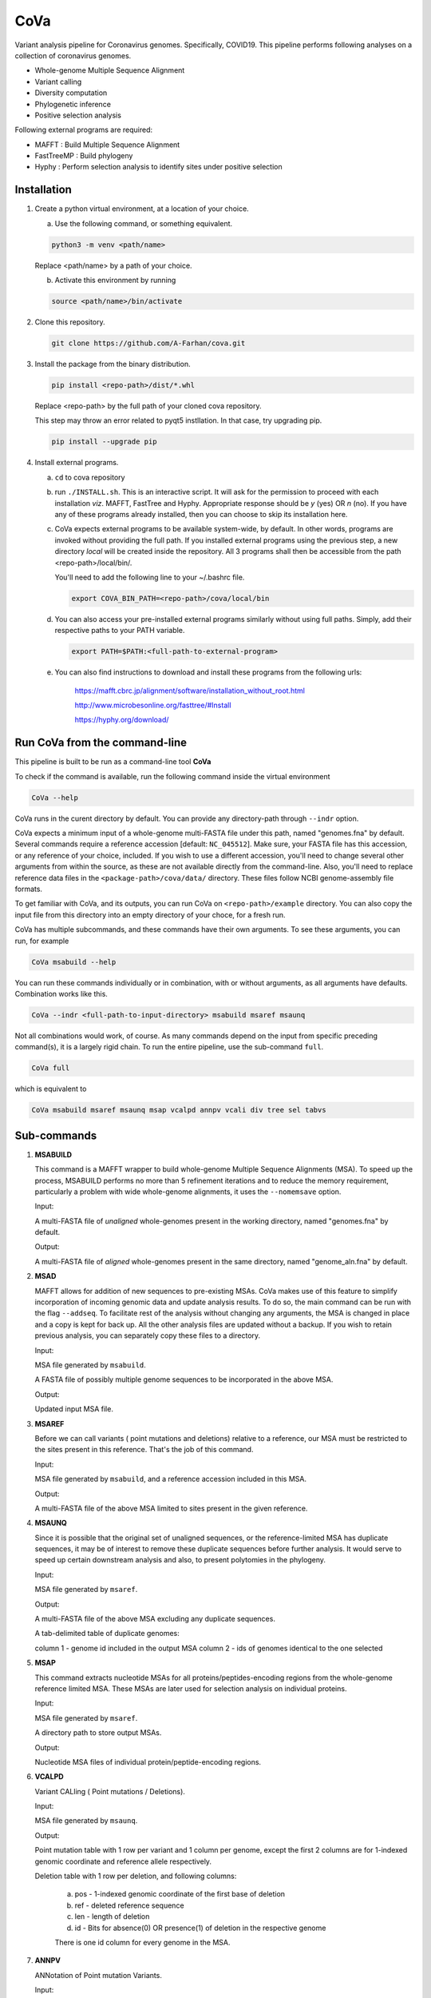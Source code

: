 CoVa
====

Variant analysis pipeline for Coronavirus genomes. Specifically, COVID19.
This pipeline performs following analyses on a collection of coronavirus genomes.
 
* Whole-genome Multiple Sequence Alignment
* Variant calling
* Diversity computation
* Phylogenetic inference
* Positive selection analysis

Following external programs are required:

- MAFFT        : Build Multiple Sequence Alignment
- FastTreeMP   : Build phylogeny
- Hyphy        : Perform selection analysis to identify sites under positive selection

Installation
-----------------

1. Create a python virtual environment, at a location of your choice. 

   a. Use the following command, or something equivalent.
   
   .. code-block:: bash

      python3 -m venv <path/name>

   Replace <path/name> by a path of your choice. 
   
   b. Activate this environment by running
   
   .. code-block:: bash

      source <path/name>/bin/activate

2. Clone this repository.

   .. code-block:: bash

      git clone https://github.com/A-Farhan/cova.git
 
3. Install the package from the binary distribution. 

   .. code-block:: bash
   
      pip install <repo-path>/dist/*.whl
      
   Replace <repo-path> by the full path of your cloned cova repository. 
   
   This step may throw an error related to pyqt5 instllation. In that case, try upgrading pip.
   
   .. code-block:: bash
   
      pip install --upgrade pip

4. Install external programs.

   a. ``cd`` to cova repository

   b. run ``./INSTALL.sh``. This is an interactive script. It will ask for the permission to proceed with each installation *viz*. MAFFT, FastTree and Hyphy. Appropriate response should be *y* (yes) OR *n* (no). If you have any of these programs already installed, then you can choose to skip its installation here.

   c. CoVa expects external programs to be available system-wide, by default. In other words, programs are invoked without providing the full path. If you installed external programs using the previous step, a new directory *local* will be created inside the repository. All 3 programs shall then be accessible from the path <repo-path>/local/bin/.

      You'll need to add the following line to your ~/.bashrc file.

      .. code-block:: bash

         export COVA_BIN_PATH=<repo-path>/cova/local/bin  

   d. You can also access your pre-installed external programs similarly without using full paths. Simply, add their respective paths to your PATH variable.

      .. code-block:: bash

         export PATH=$PATH:<full-path-to-external-program>
      
   e. You can also find instructions to download and install these programs from the following urls:

      	https://mafft.cbrc.jp/alignment/software/installation_without_root.html

      	http://www.microbesonline.org/fasttree/#Install

      	https://hyphy.org/download/

Run CoVa from the command-line
------------------------------

This pipeline is built to be run as a command-line tool **CoVa**

To check if the command is available, run the following command inside the virtual environment

.. code-block:: bash

   CoVa --help
   
CoVa runs in the curent directory by default. You can provide any directory-path through ``--indr`` option. 

CoVa expects a minimum input of a whole-genome multi-FASTA file under this path, named "genomes.fna" by default. Several commands require a reference accession [default: ``NC_045512``]. Make sure, your FASTA file has this accession, or any reference of your choice, included. If you wish to use a different accession, you'll need to change several other arguments from within the source, as these are not available directly from the command-line. Also, you'll need to replace reference data files in the ``<package-path>/cova/data/`` directory. These files follow NCBI genome-assembly file formats. 

To get familiar with CoVa, and its outputs, you can run CoVa on ``<repo-path>/example`` directory. You can also copy the input file from this directory into an empty directory of your choce, for a fresh run. 

CoVa has multiple subcommands, and these commands have their own arguments. To see these arguments, you can run, for example 

.. code-block:: bash

   CoVa msabuild --help
   
You can run these commands individually or in combination, with or without arguments, as all arguments have defaults. Combination works like this.

.. code-block:: bash

   CoVa --indr <full-path-to-input-directory> msabuild msaref msaunq
   
Not all combinations would work, of course. As many commands depend on the input from specific preceding command(s), it is a largely rigid chain. To run the entire pipeline, use the sub-command ``full``.

.. code-block:: bash

   CoVa full
   
which is equivalent to 

.. code-block:: bash
   
   CoVa msabuild msaref msaunq msap vcalpd annpv vcali div tree sel tabvs   

Sub-commands
------------

1. **MSABUILD**

   This command is a MAFFT wrapper to build whole-genome Multiple Sequence Alignments (MSA).
   To speed up the process, MSABUILD performs no more than 5 refinement iterations and to reduce the 
   memory requirement, particularly a problem with wide whole-genome alignments, it uses the ``--nomemsave`` option.

   Input:

   A multi-FASTA file of *unaligned* whole-genomes present in the working directory, named "genomes.fna" by default.

   Output:

   A multi-FASTA file of *aligned* whole-genomes present in the same directory, named "genome_aln.fna" by default.

2. **MSAD**

   MAFFT allows for addition of new sequences to pre-existing MSAs. CoVa makes use of this feature to simplify incorporation of incoming genomic data and update analysis results. To do so, the main command can be run with the flag ``--addseq``. To facilitate rest of the analysis without changing any arguments, the MSA is changed in place and a copy is kept for back up. All the other analysis files are updated without a backup. If you wish to retain previous analysis, you can separately copy these files to a directory. 

   Input:

   MSA file generated by ``msabuild``.

   A FASTA file of possibly multiple genome sequences to be incorporated in the above MSA.

   Output:

   Updated input MSA file. 

3. **MSAREF**

   Before we can call variants ( point mutations and deletions) relative to a reference, our MSA must be restricted to the sites present in this reference. That's the job of this command.

   Input:

   MSA file generated by ``msabuild``, and a reference accession included in this MSA.

   Output:

   A multi-FASTA file of the above MSA limited to sites present in the given reference.

4. **MSAUNQ**

   Since it is possible that the original set of unaligned sequences, or the reference-limited MSA has duplicate sequences, it may be of interest to remove these duplicate sequences before further analysis. It would serve to speed up certain downstream analysis and also, to present polytomies in the phylogeny. 

   Input:

   MSA file generated by ``msaref``.

   Output:

   A multi-FASTA file of the above MSA excluding any duplicate sequences.

   A tab-delimited table of duplicate genomes:
   
   column 1 - genome id included in the output MSA
   column 2 - ids of genomes identical to the one selected 

5. **MSAP**

   This command extracts nucleotide MSAs for all proteins/peptides-encoding regions from the whole-genome reference limited MSA. These MSAs are later used for selection analysis on individual proteins.

   Input:

   MSA file generated by ``msaref``.

   A directory path to store output MSAs.

   Output:

   Nucleotide MSA files of individual protein/peptide-encoding regions.

6. **VCALPD**

   Variant CALling ( Point mutations / Deletions).  

   Input:

   MSA file generated by ``msaunq``.

   Output:

   Point mutation table with 1 row per variant and 1 column per genome, except the first 2 columns are for 1-indexed genomic coordinate and reference allele respectively.

   Deletion table with 1 row per deletion, and following columns:

      a. pos - 1-indexed genomic coordinate of the first base of deletion
      b. ref - deleted reference sequence
      c. len - length of deletion
      d. id  - Bits for absence(0) OR presence(1) of deletion in the respective genome

      There is one id column for every genome in the MSA. 

7. **ANNPV**

   ANNotation of Point mutation Variants.

   Input:

   Point mutation table generated by ``vcalpd``.

   Output:

   A tab-delimited table with following columns:

   1) protein_id - protein's accession in the reference genome
   2) name 	     - common name or abbreviation for the protein
   3) position 	 - 1-indexed genomic position
   4) ref_base   - nucleotide at the above position in the reference
   5) var_base   - a different allele at this position in some genome
   6) old_codon  - codon at this position in the protein-coding sequence of reference
   7) new_codon  - modified codon due to nucleotide substitution in some genome
   8) aa_change  - amino acid change due to this substitution
   9) genomes 	 - comma-separated list of genome ids with this variant

8. **TABVS**

  It may be of interest to characterize each isolate in terms of its unique variants and the variants 
  that it shares with the others, for further analyses. These results are summarized by this command. 
  Also, only non-synonymous variants are considered, in the interest of readability of the output table. 

  Input:

  Point mutation table generated by ``vcalpd``.
  
  Annotated point mutation table generated by ``annpv``.

  Output:

  A tab-delimited table with 1 row per genome and with following columns:
  
  a. genome    - genome id 
  b. #variants - total number of variants in the genome
  c. #shared   - number of shared non-synonymous variants
  d. #unique   - number of unique non-synonymous variants
  e. shared    - comma-separated list of shared variants
  f. unique    - comma-separated list of unique variants

9. **VCALI**

   Variant Calling for Insertions relative to a reference.

   Input:

   MSA file generated by ``msabuild``.

   Output:

   A tab-delimited table with 1 row per insertion and following columns:

   a. pos - 1-indexed genomic position of the reference base in the immediate left of the insertion
   b. ref - the reference base at the above position
   c. id  - either the reference base, if no insertion is present, OR an insertion sequence in the
      respective genome

   There is 1 id column for every genome.

10. **DIV**

   This command calculates Nucleotide Diversity for the whole-genome, as well as for all proteins/peptide-encoding regions. Nucleotide Diversity is the average pairwise-difference per base.

   Input:

   whole-genome MSA generated by ``msaref``.

   MSAs of protein/peptide-encoding regions generated by ``msap``.

   Output:

   A comma-delimited table. First row is for the whole-genome and following rows are for other regions.
   First column is the region's name and second column is for its nucleotide diversity.

11. **TREE**

    This command builds whole-genome based phylogeny using FastTree and plots a tree using python ETE3 module. The date and location information, if available, can be used to annotate the tree.

    Input:

    whole-genome MSA generated by ``msaref``.

    Output:

    Output tree generated by FastTree in NEWICK format.

    PNG image file for the above tree.

12. **SEL**

    This command runs HYPHY FUBAR which perform selection analysis on protein-encoding regions by estimating synonymous and non-synonymous rates. It also identifies putative sites under positive selection. 

    Input:

    MSAs generated by ``msap``.

    Phylogeny tree generated by ``tree``.

    Output:

    Output files generated by FUBAR.

    A comma-delimited table of *rates* with 1 row per protein and following columns:

    a. protein 	- common name or abbreviation for the protein
    b. exp_subs - expected substitution rate
    c. syn 	- synonymous rate
    d. nonsyn 	- non-synonymous rate
    e. dnds 	- (nonsyn-syn) 

    A comma-delimited table of *sites* with 1 row per site and following columns:

    a. protein 	 - common name or abbreviation for the protein
    b. site 	 - 1-indexed position in the protein
    c. syn 	 - site-specific synonymous rate
    d. nonsyn 	 - site-specific non-synonymous rate
    e. post_prob - posterior probability (nonsyn > syn)

External commands
---------------------------------

**MAFFT**

Cova runs the following MAFFT command

.. code-block:: bash

   mafft --quiet --nomemsave --maxiterate 5 --thread <ncpu> <infile>

**FastTree**

FastTree in cova was built from the source with

* Double-precision: improves branch length precision for highly similar sequences, AND
* OpenMP: allows multi-threading for faster computations 

using the following command

.. code-block:: bash

   gcc -DUSE_DOUBLE -DOPENMP -fopenmp -O3 -finline-functions -funroll-loops -Wall -o FastTree FastTree.c -lm
   
Cova runs the following FastTree command. To reduce memory requirement, split supports are not calculated as these are not very informative for wide alignments. 

.. code-block:: bash

   FastTree -quiet -nt -mlnni 4 -nosupport

**Hyphy**

Cova makes use of Hyphy's **FUBAR** program to do selection analysis and identify sites under positive selection. It runs FUBAR as below

.. code-block:: bash

   hyphy fubar --alignment <msafile> --tree <treefile> --cache <cachefile>
